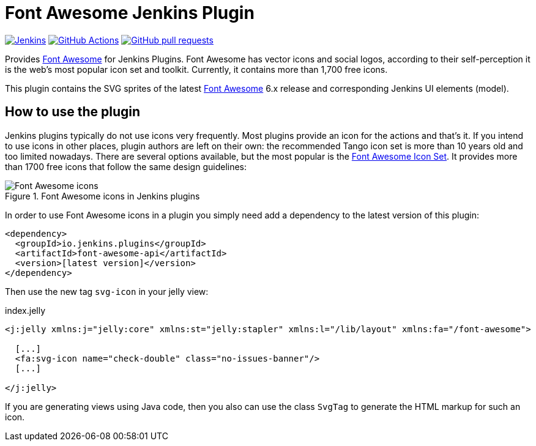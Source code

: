 :tip-caption: :bulb:
:imagesdir: etc/images

= Font Awesome Jenkins Plugin

image:https://ci.jenkins.io/job/Plugins/job/font-awesome-api-plugin/job/master/badge/icon?subject=Jenkins%20CI[Jenkins, link=https://ci.jenkins.io/job/Plugins/job/font-awesome-api-plugin/job/master/]
image:https://github.com/jenkinsci/font-awesome-api-plugin/workflows/GitHub%20CI/badge.svg?branch=master[GitHub Actions, link=https://github.com/jenkinsci/font-awesome-api-plugin/actions]
image:https://img.shields.io/github/issues-pr/jenkinsci/font-awesome-api-plugin.svg[GitHub pull requests, link=https://github.com/jenkinsci/font-awesome-api-plugin/pulls]

Provides https://fontawesome.com[Font Awesome] for Jenkins Plugins. Font Awesome has vector icons and social logos,
according to their self-perception it is the web's most popular icon set and toolkit. Currently, it contains more than
1,700 free icons.

This plugin contains the SVG sprites of the latest https://fontawesome.com[Font Awesome] 6.x release and corresponding
Jenkins UI elements (model).

== How to use the plugin

Jenkins plugins typically do not use icons very frequently. Most plugins provide an icon for the actions and that's it.
If you intend to use icons in other places, plugin authors are left on their own: the recommended Tango icon set is more
than 10 years old and too limited nowadays. There are several options available, but the most popular is the
https://fontawesome.com[Font Awesome Icon Set]. It provides more than 1700 free icons that follow the same
design guidelines:

.Font Awesome icons in Jenkins plugins
[#img-font-awesome]
image::font-awesome.png[Font Awesome icons]

In order to use Font Awesome icons in a plugin you simply need add a dependency to the latest version of this plugin:

[source,xml]
----
<dependency>
  <groupId>io.jenkins.plugins</groupId>
  <artifactId>font-awesome-api</artifactId>
  <version>[latest version]</version>
</dependency>
----

Then use the new tag `svg-icon` in your jelly view:

[source,xml,linenums]
.index.jelly
----
<j:jelly xmlns:j="jelly:core" xmlns:st="jelly:stapler" xmlns:l="/lib/layout" xmlns:fa="/font-awesome">

  [...]
  <fa:svg-icon name="check-double" class="no-issues-banner"/>
  [...]

</j:jelly>
----

If you are generating views using Java code, then you also can use the class `SvgTag` to generate the
HTML markup for such an icon.


